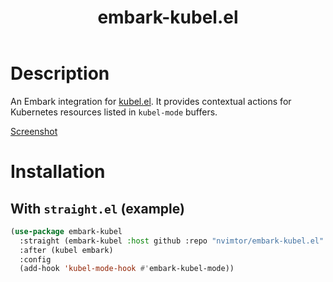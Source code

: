 #+title: embark-kubel.el

* Description
An Embark integration for [[https://github.com/abrochard/kubel][kubel.el]]. It provides contextual actions for Kubernetes resources listed in =kubel-mode= buffers.

[[file:docs/example.png][Screenshot]]

* Installation
**  With =straight.el= (example)
#+BEGIN_SRC emacs-lisp
(use-package embark-kubel
  :straight (embark-kubel :host github :repo "nvimtor/embark-kubel.el" :files ("embark-kubel.el"))
  :after (kubel embark)
  :config
  (add-hook 'kubel-mode-hook #'embark-kubel-mode))
#+END_SRC
